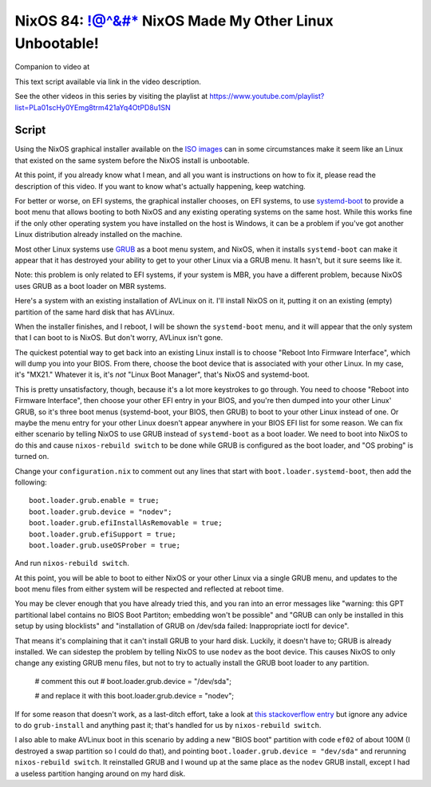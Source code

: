 ======================================================
NixOS 84: !@^&#* NixOS Made My Other Linux Unbootable!
======================================================

Companion to video at

This text script available via link in the video description.

See the other videos in this series by visiting the playlist at
https://www.youtube.com/playlist?list=PLa01scHy0YEmg8trm421aYq4OtPD8u1SN

Script
------

Using the NixOS graphical installer available on the `ISO images
<https://nixos.org/download/>`_ can in some circumstances make it seem like an
Linux that existed on the same system before the NixOS install is unbootable.

At this point, if you already know what I mean, and all you want is
instructions on how to fix it, please read the description of this video.  If
you want to know what's actually happening, keep watching.

For better or worse, on EFI systems, the graphical installer chooses, on EFI
systems, to use `systemd-boot <https://systemd.io/BOOT/>`_ to provide a boot
menu that allows booting to both NixOS and any existing operating systems on
the same host.  While this works fine if the only other operating system you
have installed on the host is Windows, it can be a problem if you've got
another Linux distribution already installed on the machine.

Most other Linux systems use `GRUB <https://www.gnu.org/software/grub/>`_ as a
boot menu system, and NixOS, when it installs ``systemd-boot`` can make it
appear that it has destroyed your ability to get to your other Linux via a GRUB
menu.  It hasn't, but it sure seems like it.

Note: this problem is only related to EFI systems, if your system is MBR, you
have a different problem, because NixOS uses GRUB as a boot loader on MBR
systems.

Here's a system with an existing installation of AVLinux on it.  I'll install
NixOS on it, putting it on an existing (empty) partition of the same hard disk
that has AVLinux.

When the installer finishes, and I reboot, I will be shown the ``systemd-boot``
menu, and it will appear that the only system that I can boot to is NixOS.  But
don't worry, AVLinux isn't gone.

The quickest potential way to get back into an existing Linux install is to
choose "Reboot Into Firmware Interface", which will dump you into your BIOS.
From there, choose the boot device that is associated with your other Linux.
In my case, it's "MX21."  Whatever it is, it's *not* "Linux Boot Manager",
that's NixOS and systemd-boot.

This is pretty unsatisfactory, though, because it's a lot more keystrokes to go
through.  You need to choose "Reboot into Firmware Interface", then choose your
other EFI entry in your BIOS, and you're then dumped into your other Linux'
GRUB, so it's three boot menus (systemd-boot, your BIOS, then GRUB) to boot to
your other Linux instead of one.  Or maybe the menu entry for your other Linux
doesn't appear anywhere in your BIOS EFI list for some reason.  We can fix
either scenario by telling NixOS to use GRUB instead of ``systemd-boot`` as a
boot loader.  We need to boot into NixOS to do this and cause ``nixos-rebuild
switch`` to be done while GRUB is configured as the boot loader, and "OS
probing" is turned on.

Change your ``configuration.nix`` to comment out any lines that start with
``boot.loader.systemd-boot``, then add the following::

   boot.loader.grub.enable = true;
   boot.loader.grub.device = "nodev";
   boot.loader.grub.efiInstallAsRemovable = true;
   boot.loader.grub.efiSupport = true;
   boot.loader.grub.useOSProber = true;

And run ``nixos-rebuild switch``.

At this point, you will be able to boot to either NixOS or your other Linux via
a single GRUB menu, and updates to the boot menu files from either system will
be respected and reflected at reboot time.

You may be clever enough that you have already tried this, and you ran into an
error messages like "warning: this GPT partitional label contains no BIOS Boot
Partiton; embedding won't be possible" and "GRUB can only be installed in this
setup by using blocklists" and "installation of GRUB on /dev/sda failed:
Inappropriate ioctl for device".

That means it's complaining that it can't install GRUB to your hard disk.
Luckily, it doesn't have to; GRUB is already installed.  We can sidestep the
problem by telling NixOS to use ``nodev`` as the boot device.  This causes
NixOS to only change any existing GRUB menu files, but not to try to actually
install the GRUB boot loader to any partition.

   # comment this out
   # boot.loader.grub.device = "/dev/sda";

   # and replace it with this
   boot.loader.grub.device = "nodev";

If for some reason that doesn't work, as a last-ditch effort, take a look at
`this stackoverflow entry
<https://askubuntu.com/questions/1314111/convert-mbr-partition-to-gpt-without-data-loss/1315273#1315273>`_
but ignore any advice to do ``grub-install`` and anything past it; that's
handled for us by ``nixos-rebuild switch``.

I also able to make AVLinux boot in this scenario by adding a new "BIOS boot"
partition with code ``ef02`` of about 100M (I destroyed a swap partition so I
could do that), and pointing ``boot.loader.grub.device = "dev/sda"`` and
rerunning ``nixos-rebuild switch``.  It reinstalled GRUB and I wound up at the
same place as the ``nodev`` GRUB install, except I had a useless partition
hanging around on my hard disk.


